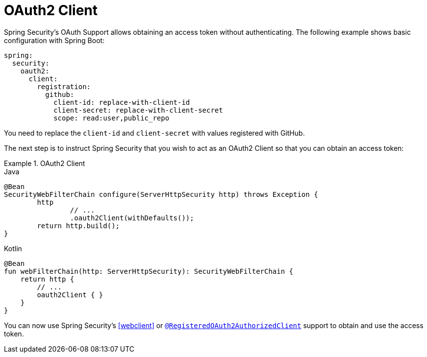 [[webflux-oauth2-client]]
= OAuth2 Client

Spring Security's OAuth Support allows obtaining an access token without authenticating.
The following example shows basic configuration with Spring Boot:

====
[source,yml]
----
spring:
  security:
    oauth2:
      client:
        registration:
          github:
            client-id: replace-with-client-id
            client-secret: replace-with-client-secret
            scope: read:user,public_repo
----
====

You need to replace the `client-id` and `client-secret` with values registered with GitHub.

The next step is to instruct Spring Security that you wish to act as an OAuth2 Client so that you can obtain an access token:

.OAuth2 Client
====
.Java
[source,java,role="primary"]
----
@Bean
SecurityWebFilterChain configure(ServerHttpSecurity http) throws Exception {
	http
		// ...
		.oauth2Client(withDefaults());
	return http.build();
}
----

.Kotlin
[source,kotlin,role="secondary"]
----
@Bean
fun webFilterChain(http: ServerHttpSecurity): SecurityWebFilterChain {
    return http {
        // ...
        oauth2Client { }
    }
}
----
====

You can now use Spring Security's <<webclient>> or <<webflux-roac,`@RegisteredOAuth2AuthorizedClient`>> support to obtain and use the access token.
